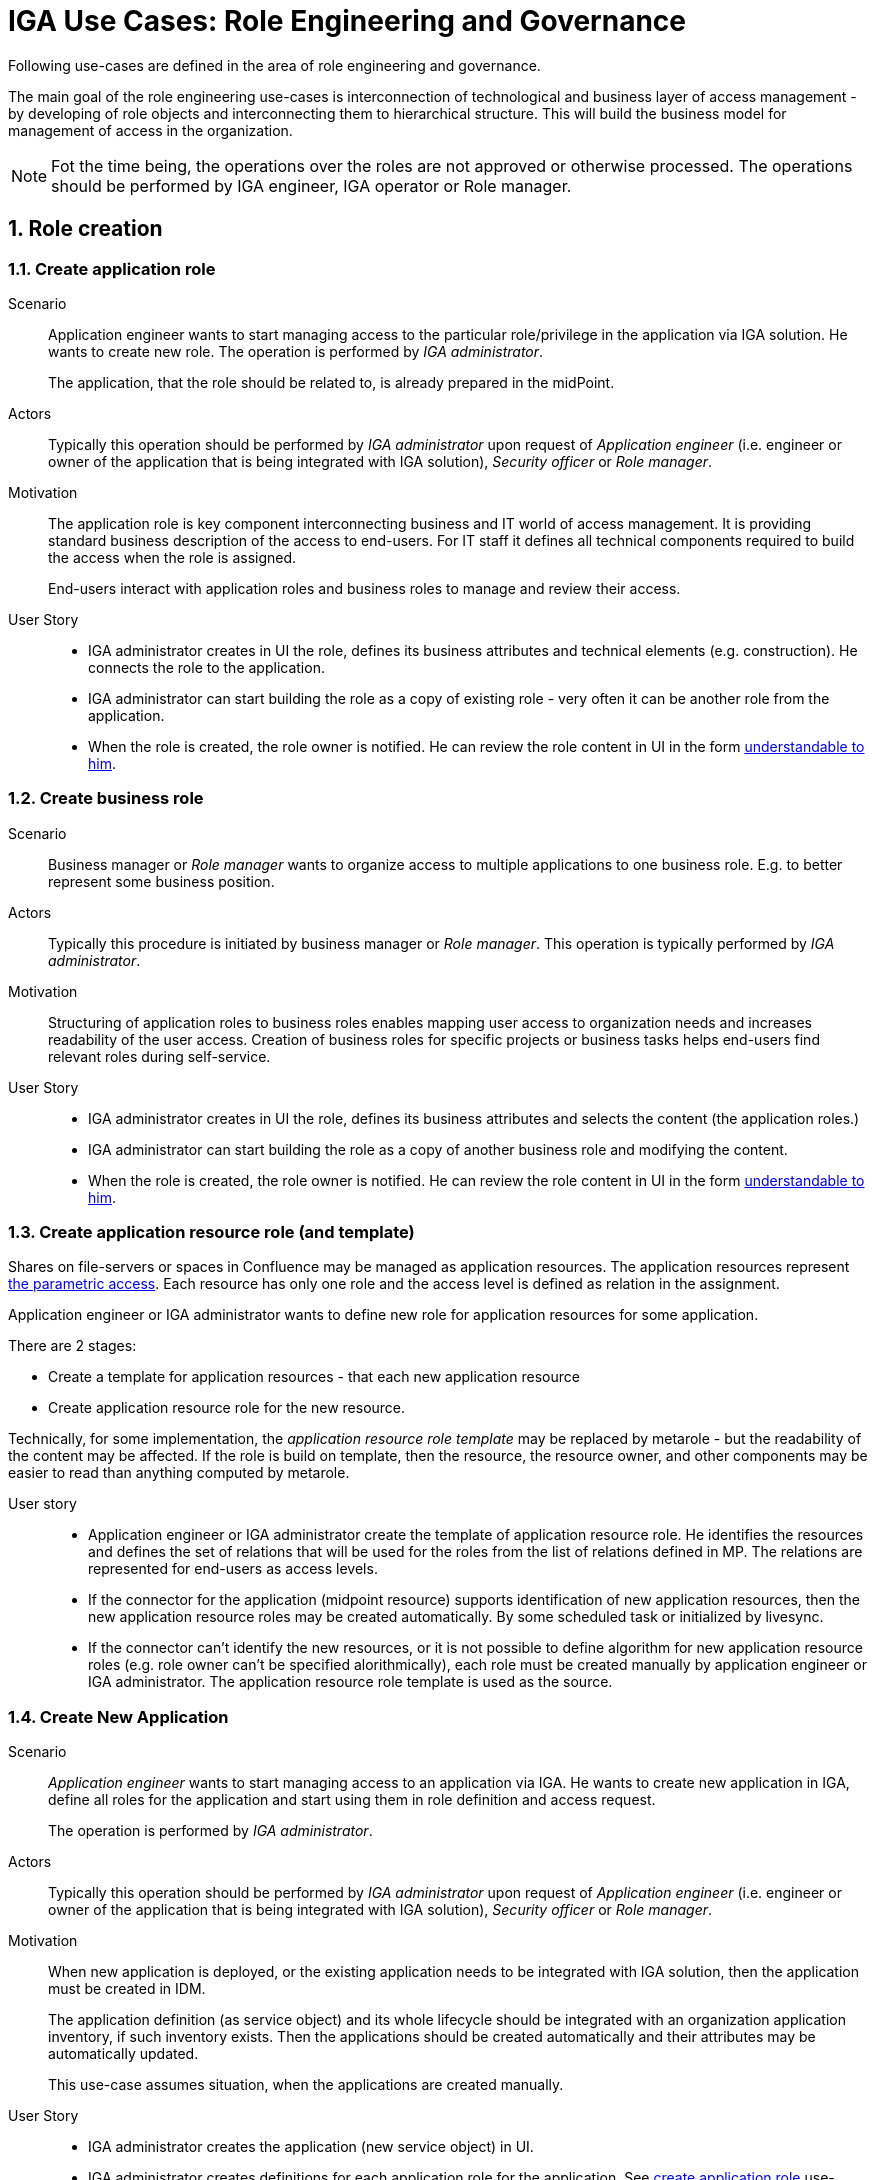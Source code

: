 = IGA Use Cases: Role Engineering and Governance
:page-nav-title: Role engineering use-cases
:page-display-order: 100
:page-toc: top
:toclevels: 3
:sectnums:
:sectnumlevels: 3

Following use-cases are defined in the area of role engineering and governance.

The main goal of the role engineering use-cases is interconnection of technological and business layer of access management - by developing of role objects and interconnecting them to hierarchical structure. This will build the business model for management of access in the organization.

NOTE: Fot the time being, the operations over the roles are not approved or otherwise processed. The operations should be performed by IGA engineer, IGA operator or Role manager.

////
The approval process is too complex to be implemented now.
These use-cases require approval process independent of access request process.

Following actors are active in the use-cases:

* *Author* - the person, who created the request for the role.
** _Application engineer_ is typically author of application roles.
** _Business user_ is typically author of business roles.
* *Role Owner* - performs decisions of role modifications and assignments. It is often the _application engineer_ for application roles and _business manager_ for business roles.
* _IGA administrator_ - reviews the roles and applications definitions and verify them from the viewpoint of technical accuracy and processing details.
* _Role manager_ - governs the roles structure. Reviews the roles from the view of their position in the whole model and business functionality.
////

== Role creation

[#_create_application_role]
=== Create application role

Scenario::
Application engineer wants to start managing access to the particular role/privilege in the application via IGA solution. He wants to create new role. The operation is performed by _IGA administrator_.
+
The application, that the role should be related to, is already prepared in the midPoint.

Actors::
Typically this operation should be performed by _IGA administrator_ upon request of _Application engineer_ (i.e. engineer or owner of the application that is being integrated with IGA solution), _Security officer_ or _Role manager_.

Motivation::
The application role is key component interconnecting business and IT world of access management.
It is providing standard business description of the access to end-users. For IT staff it defines all technical components required to build the access when the role is assigned.
+
End-users interact with application roles and business roles to manage and review their access.

User Story::

* IGA administrator creates in UI the role, defines its business attributes and technical elements (e.g. construction). He connects the role to the application.
// TODO: Link to application role content.

* IGA administrator can start building the role as a copy of existing role - very often it can be another role from the application.

* When the role is created, the role owner is notified. He can review the role content in UI in the form xref:visibility-uc.adoc#_role_content_in_business_readable_form[understandable to him].


[#_create_business_role]
=== Create business role

Scenario::
Business manager or _Role manager_ wants to organize access to multiple applications to one business role. E.g. to better represent some business position.

Actors::
Typically this procedure is initiated by business manager or _Role manager_. This operation is typically performed by _IGA administrator_.

Motivation::
Structuring of application roles to business roles enables mapping user access to organization needs and increases readability of the user access. Creation of business roles for specific projects or business tasks helps end-users find relevant roles during self-service.

User Story::

* IGA administrator creates in UI the role, defines its business attributes and selects the content (the application roles.)

* IGA administrator can start building the role as a copy of another business role and modifying the content.

* When the role is created, the role owner is notified. He can review the role content in UI in the form xref:visibility-uc.adoc#_role_content_in_business_readable_form[understandable to him].

[#_create_application_resource_role]
=== Create application resource role (and template)

Shares on file-servers or spaces in Confluence may be managed as application resources. The application resources represent xref:../role-engineering/parametric-access.adoc[the parametric access]. Each resource has only one role and the access level is defined as relation in the assignment.

Application engineer or IGA administrator wants to define new role for application resources for some application.

There are 2 stages:

* Create a template for application resources - that each new application resource
* Create application resource role for the new resource.

Technically, for some implementation, the _application resource role template_ may be replaced by metarole - but the readability of the content may be affected. If the role is build on template, then the resource, the resource owner, and other components may be easier to read than anything computed by metarole.

User story::

* Application engineer or IGA administrator create the template of application resource role. He identifies the resources and defines the set of relations that will be used for the roles from the list of relations defined in MP. The relations are represented for end-users as access levels.

* If the connector for the application (midpoint resource) supports identification of new application resources, then the new application resource roles may be created automatically. By some scheduled task or initialized by livesync.

* If the connector can't identify the new resources, or it is not possible to define algorithm for new application resource roles (e.g. role owner can't be specified alorithmically), each role must be created manually by application engineer or IGA administrator. The application resource role template is used as the source.

[#_create_new_application]
=== Create New Application

Scenario::
_Application engineer_ wants to start managing access to an application via IGA.
He wants to create new application in IGA, define all roles for the application and start using them in role definition and access request.
+
The operation is performed by _IGA administrator_.

Actors::
Typically this operation should be performed by _IGA administrator_ upon request of _Application engineer_ (i.e. engineer or owner of the application that is being integrated with IGA solution), _Security officer_ or _Role manager_.

Motivation::
When new application is deployed, or the existing application needs to be integrated with IGA solution, then the application must be created in IDM.
+
The application definition (as service object) and its whole lifecycle should be integrated with an organization application inventory, if such inventory exists. Then the applications should be created automatically and their attributes may be automatically updated.
+
This use-case assumes situation, when the applications are created manually.

User Story::

* IGA administrator creates the application (new service object) in UI.

* IGA administrator creates definitions for each application role for the application. See xref:#_create_application_role[create application role] use-case.

* If the application was used before and some entitlements are already assigned, then IGA administrator assigns the application role to the particular users. It can be performed manually using GUI, using xref:operations-uc.adoc#_define_set_of_usersobjects_for_bulk_operation[bulk operation] or some reconciliation with the resource.

////
NOTE: these use-cases are not priority now.

== Role modification

=== Modify business attributes of application role

Scenario::

Actors::

Motivation::
// scenar - standardne operacie, ked sa meni vlastnik, popis roly, alebo nejake jej parametre.
// Kedze sa to zmenilo, tak je potrebne, aby definicia roly presla standardnym schvalovacim procesom.


User Story::

#TODO#

//NOTE: TODO - tu napisat, ze v niektorych situaciach mozu byt vyzadovane aj zmeny bez schvalovania. A na to je proces v operations - linku.

=== Modify provisioning configuration of application role

Scenario::

Actors::

Motivation::
// TODO - toto su situacie, ked sa meni konfiguracia aplikacie - zmena manazovanych objektov, alebo nastavovanych atributov, alebo zmena resourcu. Vacsinou toto inicuje inzinier aplikacie.

User Story::

#TODO#

=== Modify content of business role


Scenario::

Actors::

Motivation::
Update of business role is probably the most common operation in the process.

Most often it is the addition or removal of an application role from the business role. Specific workflow may be defined for  this operation. Because 2 roles are affected - the business role being modified and also the application role that will be included into the business role. Owners of both roles should approve this operation.

User Story::

#TODO#


== Role decommissioning

=== Remove role

Scenario::
There may be different situations why the role needs to be deleted. E.g.:
* Role owner of application role wants to remove the role, because the application access model is changed and the role is
* Role owner of business role wants to remove the role, because the business function is being decommissioned.
* Role manager performs role cleanup / organization structure is changing and the role becomes obsolete.

Actors::
The operation may be performed by business people as well as aby administrators. This operation should g through normal approval process

Open question: Should we allow the operation to be performed by business people (business manager deleting business role) ?

#Open question: When Role manager performs cleanup ? Should he still go through approval process ?#

Motivation::
Performing cleanup of the roles is necessary. When IGA solution allows easy role removal, then more clean environment is being kept.

Open question: Normally, business teams will not request for this - well, maybe we don't need to implement role removal as a process.

// TODO: #users access must be handled when the role is being decommisioned#

User Story::

#TODO#


=== Decommission application

Scenario::

Actors::

Motivation::

User Story::

#TODO#


== Other
=== Define approval policy

Scenario::

Actors::

Motivation::

User Story::

#TODO#

=== Define auto-assignment rule for specified role

Scenario::

Actors::

Motivation::

User Story::

#TODO#

=== Update/remove role auto-assignment

Scenario::

Actors::

Motivation::

User Story::

#TODO#
////
